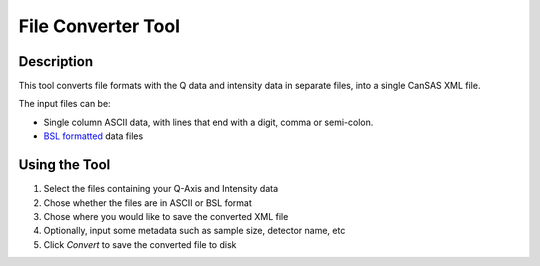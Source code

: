 .. file_converter_help.rst

File Converter Tool
===================

Description
-----------

This tool converts file formats with the Q data and intensity data in separate
files, into a single CanSAS XML file.

The input files can be:

*   Single column ASCII data, with lines that end with a digit, comma or
    semi-colon.
*   `BSL formatted
    <http://www.diamond.ac.uk/Beamlines/Soft-Condensed-Matter/small-angle/
    SAXS-Software/CCP13/BSL.html>`_ data files

.. ZZZZZZZZZZZZZZZZZZZZZZZZZZZZZZZZZZZZZZZZZZZZZZZZZZZZZZZZZZZZZZZZZZZZZZZZZZZ

Using the Tool
--------------

1) Select the files containing your Q-Axis and Intensity data
2) Chose whether the files are in ASCII or BSL format
3) Chose where you would like to save the converted XML file
4) Optionally, input some metadata such as sample size, detector name, etc
5) Click *Convert* to save the converted file to disk

